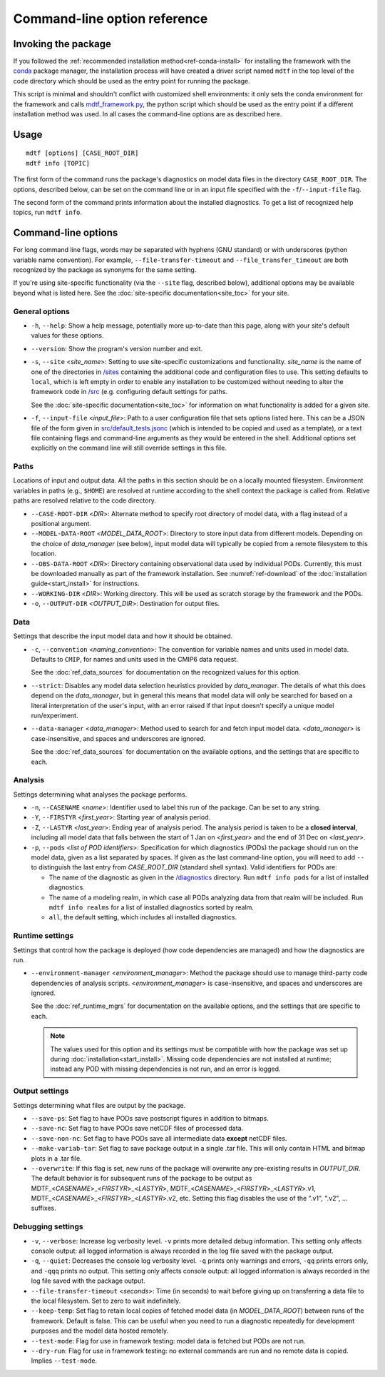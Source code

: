 Command-line option reference
=============================

Invoking the package
--------------------

If you followed the :ref:`recommended installation method<ref-conda-install>` for installing the framework with the `conda <https://docs.conda.io/en/latest/>`__ package manager, the installation process will have created a driver script named ``mdtf`` in the top level of the code directory which should be used as the entry point for running the package. 

This script is minimal and shouldn't conflict with customized shell environments: it only sets the conda environment for the framework and calls `mdtf_framework.py <https://github.com/NOAA-GFDL/MDTF-diagnostics/blob/main/mdtf_framework.py>`__, the python script which should be used as the entry point if a different installation method was used. In all cases the command-line options are as described here.

Usage
-----

::

    mdtf [options] [CASE_ROOT_DIR]
    mdtf info [TOPIC]

The first form of the command runs the package's diagnostics on model data files in the directory ``CASE_ROOT_DIR``. The options, described below, can be set on the command line or in an input file specified with the ``-f``/``--input-file`` flag.

The second form of the command prints information about the installed diagnostics. To get a list of recognized help topics, run ``mdtf info``.

Command-line options
--------------------

For long command line flags, words may be separated with hyphens (GNU standard) or with underscores (python variable name convention). For example, ``--file-transfer-timeout`` and ``--file_transfer_timeout`` are both recognized by the package as synonyms for the same setting.

If you're using site-specific functionality (via the ``--site`` flag, described below), additional options may be available beyond what is listed here. See the :doc:`site-specific documentation<site_toc>` for your site.

General options
+++++++++++++++

* ``-h``, ``--help``: Show a help message, potentially more up-to-date than this page, along with your site's default values for these options.
* ``--version``: Show the program's version number and exit.
* ``-s``, ``--site`` <*site_name*>: Setting to use site-specific customizations and functionality. *site_name* is the name of one of the directories in `/sites <https://github.com/NOAA-GFDL/MDTF-diagnostics/blob/main/sites>`__ containing the additional code and configuration files to use. This setting defaults to ``local``, which is left empty in order to enable any installation to be customized without needing to alter the framework code in `/src <https://github.com/NOAA-GFDL/MDTF-diagnostics/blob/main/src>`__ (e.g. configuring default settings for paths.
  
  See the :doc:`site-specific documentation<site_toc>` for information on what functionality is added for a given site.

* ``-f``, ``--input-file`` <*input_file*>: Path to a user configuration file that sets options listed here. This can be a JSON file of the form given in `src/default_tests.jsonc <https://github.com/NOAA-GFDL/MDTF-diagnostics/blob/main/src/default_tests.jsonc>`__ (which is intended to be copied and used as a template), or a text file containing flags and command-line arguments as they would be entered in the shell. Additional options set explicitly on the command line will still override settings in this file.

Paths
+++++

Locations of input and output data. All the paths in this section should be on a locally mounted filesystem. Environment variables in paths (e.g., ``$HOME``) are resolved at runtime according to the shell context the package is called from. Relative paths are resolved relative to the code directory.

* ``--CASE-ROOT-DIR`` <*DIR*>: Alternate method to specify root directory of model data, with a flag instead of a positional argument.
* ``--MODEL-DATA-ROOT`` <*MODEL_DATA_ROOT*>: Directory to store input data from different models. Depending on the choice of *data_manager* (see below), input model data will typically be copied from a remote filesystem to this location.
* ``--OBS-DATA-ROOT`` <*DIR*>: Directory containing observational data used by individual PODs. Currently, this must be downloaded manually as part of the framework installation. See :numref:`ref-download` of the :doc:`installation guide<start_install>` for instructions.
* ``--WORKING-DIR`` <*DIR*>: Working directory. This will be used as scratch storage by the framework and the PODs.
* ``-o``, ``--OUTPUT-DIR`` <*OUTPUT_DIR*>: Destination for output files.

Data
++++

Settings that describe the input model data and how it should be obtained.

* ``-c``, ``--convention`` <*naming_convention*>: The convention for variable names and units used in model data. Defaults to ``CMIP``, for names and units used in the CMIP6 data request.

  See the :doc:`ref_data_sources` for documentation on the recognized values for this option.

* ``--strict``: Disables any model data selection heuristics provided by *data_manager*. The details of what this does depend on the *data_manager*, but in general this means that model data will only be searched for based on a literal interpretation of the user's input, with an error raised if that input doesn't specify a unique model run/experiment.
* ``--data-manager`` <*data_manager*>: Method used to search for and fetch input model data. <*data_manager*> is case-insensitive, and spaces and underscores are ignored.

  See the :doc:`ref_data_sources` for documentation on the available options, and the settings that are specific to each.

Analysis
++++++++

Settings determining what analyses the package performs.

* ``-n``, ``--CASENAME`` <*name*>: Identifier used to label this run of the package. Can be set to any string.
* ``-Y``, ``--FIRSTYR`` <*first_year*>: Starting year of analysis period.
* ``-Z``, ``--LASTYR`` <*last_year*>: Ending year of analysis period. The analysis period is taken to be a **closed interval**, including all model data that falls between the start of 1 Jan on <*first_year*> and the end of 31 Dec on <*last_year*>.
* ``-p``, ``--pods`` <*list of POD identifiers*>: Specification for which diagnostics (PODs) the package should run on the model data, given as a list separated by spaces. If given as the last command-line option, you will need to add ``--`` to distinguish the last entry from *CASE_ROOT_DIR* (standard shell syntax). Valid identifiers for PODs are:

  - The name of the diagnostic as given in the `/diagnostics <https://github.com/tsjackson-noaa/MDTF-diagnostics/tree/main/diagnostics>`__ directory. Run ``mdtf info pods`` for a list of installed diagnostics.
  - The name of a modeling realm, in which case all PODs analyzing data from that realm will be included. Run ``mdtf info realms`` for a list of installed diagnostics sorted by realm.
  - ``all``, the default setting, which includes all installed diagnostics.

Runtime settings
++++++++++++++++

Settings that control how the package is deployed (how code dependencies are managed) and how the diagnostics are run.

* ``--environment-manager`` <*environment_manager*>: Method the package should use to manage third-party code dependencies of analysis scripts. <*environment_manager*> is case-insensitive, and spaces and underscores are ignored.

  See the :doc:`ref_runtime_mgrs` for documentation on the available options, and the settings that are specific to each.

  .. note::
     The values used for this option and its settings must be compatible with how the package was set up during :doc:`installation<start_install>`. Missing code dependencies are not installed at runtime; instead any POD with missing dependencies is not run, and an error is logged.

Output settings
+++++++++++++++

Settings determining what files are output by the package.

* ``--save-ps``: Set flag to have PODs save postscript figures in addition to bitmaps.
* ``--save-nc``: Set flag to have PODs save netCDF files of processed data.
* ``--save-non-nc``: Set flag to have PODs save all intermediate data **except** netCDF files.
* ``--make-variab-tar``: Set flag to save package output in a single .tar file. This will only contain HTML and bitmap plots in a .tar file.
* ``--overwrite``: If this flag is set, new runs of the package will overwrite any pre-existing results in *OUTPUT_DIR*. The default behavior is for subsequent runs of the package to be output as MDTF\_<*CASENAME*>\_<*FIRSTYR*>\_<*LASTYR*>, MDTF\_<*CASENAME*>\_<*FIRSTYR*>\_<*LASTYR*>.v1, MDTF\_<*CASENAME*>\_<*FIRSTYR*>\_<*LASTYR*>.v2, etc. Setting this flag disables the use of the ".v1", ".v2", ... suffixes.

Debugging settings
++++++++++++++++++

* ``-v``, ``--verbose``: Increase log verbosity level. ``-v`` prints more detailed debug information. This setting only affects console output: all logged information is always recorded in the log file saved with the package output.
* ``-q``, ``--quiet``: Decreases the console log verbosity level. ``-q`` prints only warnings and errors, ``-qq`` prints errors only, and ``-qqq`` prints no output. This setting only affects console output: all logged information is always recorded in the log file saved with the package output.
* ``--file-transfer-timeout`` <*seconds*>: Time (in seconds) to wait before giving up on transferring a data file to the local filesystem. Set to zero to wait indefinitely.
* ``--keep-temp``: Set flag to retain local copies of fetched model data (in *MODEL_DATA_ROOT*) between runs of the framework. Default is false. This can be useful when you need to run a diagnostic repeatedly for development purposes and the model data hosted remotely.
* ``--test-mode``: Flag for use in framework testing: model data is fetched but PODs are not run.
* ``--dry-run``: Flag for use in framework testing: no external commands are run and no remote data is copied. Implies ``--test-mode``.

